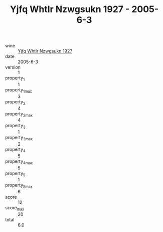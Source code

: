 :PROPERTIES:
:ID:                     0c79d056-15c0-4673-bd02-c94ff533f6a5
:END:
#+TITLE: Yjfq Whtlr Nzwgsukn 1927 - 2005-6-3

- wine :: [[id:0f8cd8f0-23fb-4638-a6a0-de51c54a4af4][Yjfq Whtlr Nzwgsukn 1927]]
- date :: 2005-6-3
- version :: 1
- property_1 :: 1
- property_1_max :: 3
- property_2 :: 4
- property_2_max :: 4
- property_3 :: 1
- property_3_max :: 2
- property_4 :: 5
- property_4_max :: 5
- property_5 :: 1
- property_5_max :: 6
- score :: 12
- score_max :: 20
- total :: 6.0


